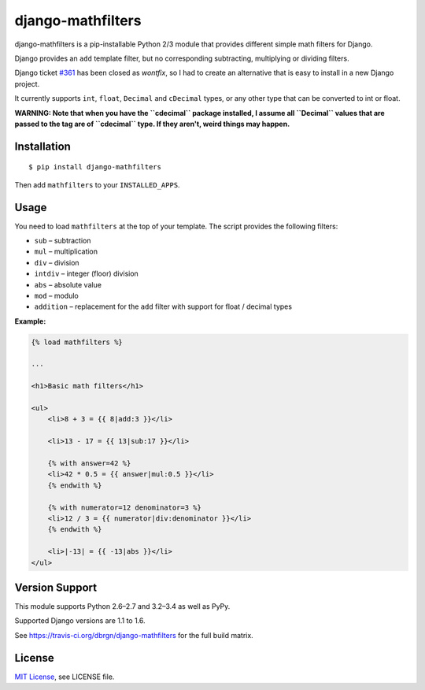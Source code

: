 ##################
django-mathfilters
##################

.. image:: https://secure.travis-ci.org/dbrgn/django-mathfilters.png?branch=master
    :alt: Build status
    :target: http://travis-ci.org/dbrgn/django-mathfilters

.. image:: https://coveralls.io/repos/dbrgn/django-mathfilters/badge.png?branch=master
    :alt: Coverage
    :target: https://coveralls.io/r/dbrgn/django-mathfilters

.. image:: https://pypip.in/d/django-mathfilters/badge.png
    :alt: PyPI download stats
    :target: https://crate.io/packages/django-mathfilters


django-mathfilters is a pip-installable Python 2/3 module that provides
different simple math filters for Django.

Django provides an ``add`` template filter, but no corresponding subtracting,
multiplying or dividing filters.

Django ticket `#361 <https://code.djangoproject.com/ticket/361>`_ has been
closed as *wontfix*, so I had to create an alternative that is easy to install
in a new Django project.

It currently supports ``int``, ``float``, ``Decimal`` and ``cDecimal`` types, or
any other type that can be converted to int or float.

**WARNING: Note that when you have the ``cdecimal`` package installed, I assume
all ``Decimal`` values that are passed to the tag are of ``cdecimal`` type. If
they aren't, weird things may happen.**


Installation
============

::

    $ pip install django-mathfilters

Then add ``mathfilters`` to your ``INSTALLED_APPS``.


Usage
=====

You need to load ``mathfilters`` at the top of your template. The script
provides the following filters:

* ``sub`` – subtraction
* ``mul`` – multiplication
* ``div`` – division
* ``intdiv`` – integer (floor) division
* ``abs`` – absolute value
* ``mod`` – modulo
* ``addition`` – replacement for the ``add`` filter with support for float /
  decimal types

**Example:**

.. sourcecode:: html

    {% load mathfilters %}

    ...

    <h1>Basic math filters</h1>

    <ul>
        <li>8 + 3 = {{ 8|add:3 }}</li>

        <li>13 - 17 = {{ 13|sub:17 }}</li>

        {% with answer=42 %}
        <li>42 * 0.5 = {{ answer|mul:0.5 }}</li>
        {% endwith %}

        {% with numerator=12 denominator=3 %}
        <li>12 / 3 = {{ numerator|div:denominator }}</li>
        {% endwith %}

        <li>|-13| = {{ -13|abs }}</li>
    </ul>


Version Support
===============

This module supports Python 2.6–2.7 and 3.2–3.4 as well as PyPy.

Supported Django versions are 1.1 to 1.6.

See https://travis-ci.org/dbrgn/django-mathfilters for the full build matrix.


License
=======

`MIT License <http://www.tldrlegal.com/license/mit-license>`_, see LICENSE file.
